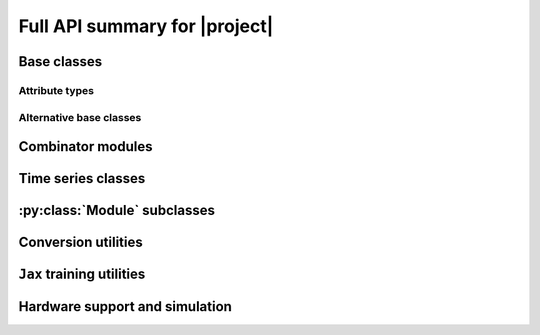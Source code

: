 Full API summary for |project|
==============================

.. py:currentmodule::rockpool

Base classes
------------

.. seealso:: :ref:`/basics/getting_started.ipynb` and :ref:`/basics/time_series.ipynb`.

.. autosummary::
    :toctree: _autosummary
    :template: class.rst

    nn.modules.Module
    nn.modules.TimedModule

Attribute types
~~~~~~~~~~~~~~~

.. autosummary::
    :toctree: _autosummary
    :template: class.rst

    parameters.Parameter
    parameters.State
    parameters.SimulationParameter


Alternative base classes
~~~~~~~~~~~~~~~~~~~~~~~~~~~~~~~~~~~~~~~~~~

.. autosummary::
    :toctree: _autosummary
    :template: class.rst

    nn.modules.JaxModule
    nn.modules.TorchModule

Combinator modules
------------------

.. autosummary::
    :toctree: _autosummary
    :template: class.rst

    nn.combinators.FFwdStack
    nn.combinators.Sequential


Time series classes
-------------------

.. seealso:: :ref:`/basics/time_series.ipynb`.

.. autosummary::
    :toctree: _autosummary
    :template: class.rst

    timeseries.TimeSeries
    timeseries.TSContinuous
    timeseries.TSEvent

:py:class:`Module` subclasses
-----------------------------

.. .. seealso:: :ref:`layerssummary`, :ref:`/tutorials/building_reservoir.ipynb` and other tutorials.

.. autosummary::
    :toctree: _autosummary
    :template: class.rst

    nn.modules.RateEulerJax
    nn.modules.LIFJax

    nn.modules.Linear
    nn.modules.LinearJax

    nn.modules.Instant
    nn.modules.InstantJax

    nn.modules.AFE

    nn.layers.RecRateEuler
    nn.layers.FFRateEuler
    nn.layers.PassThrough

    nn.layers.ButterFilter
    nn.layers.ButterMelFilter

    nn.layers.FFIAFBrian
    nn.layers.FFIAFSpkInBrian
    nn.layers.RecIAFBrian
    nn.layers.RecIAFSpkInBrian
    nn.layers.PassThroughEvents
    nn.layers.FFExpSynBrian
    nn.layers.RecDIAF
    nn.layers.FFUpDown

    nn.layers.FFIAFNest
    nn.layers.RecIAFSpkInNest
    nn.layers.RecAEIFSpkInNest

    nn.layers.FFCLIAF
    nn.layers.RecCLIAF

    .. nn.layers.RecDynapSE
    nn.layers.VirtualDynapse
    nn.layers.RecFSSpikeEulerBT
    nn.layers.RecFSSpikeADS
    nn.layers.RecRateEulerJax
    nn.layers.RecRateEulerJax_IO
    nn.layers.FFRateEulerJax
    nn.layers.ForceRateEulerJax_IO
    nn.layers.FFExpSynTorch
    nn.layers.FFIAFTorch
    nn.layers.FFIAFRefrTorch
    nn.layers.FFIAFSpkInTorch
    nn.layers.FFIAFSpkInRefrTorch
    nn.layers.RecIAFTorch
    nn.layers.RecIAFRefrTorch
    nn.layers.RecIAFSpkInTorch
    nn.layers.RecIAFSpkInRefrTorch
    nn.layers.RecIAFSpkInRefrCLTorch
    nn.layers.CLIAF
    nn.layers.SoftMaxLayer
    nn.layers.FFExpSyn
    nn.layers.RecLIFJax
    nn.layers.RecLIFCurrentInJax
    nn.layers.RecLIFJax_IO
    nn.layers.RecLIFCurrentInJax_IO
    nn.layers.FFLIFJax_IO
    nn.layers.FFLIFCurrentInJax_SO
    nn.layers.FFExpSynCurrentInJax
    nn.layers.FFExpSynJax

Conversion utilities
--------------------

.. autosummary::
    :toctree: _autosummary
    :template: class.rst

    nn.modules.timed_module.TimedModuleWrapper
    nn.modules.timed_module.LayerToTimedModule
    nn.modules.timed_module.astimedmodule

``Jax`` training utilities
---------------------------

.. autosummary::
    :toctree: _autosummary

    training.jax_loss.mse
    training.jax_loss.l2sqr_norm
    training.jax_loss.l0_norm_approx
    training.jax_loss.bounds_cost
    training.jax_loss.make_bounds

Hardware support and simulation
-------------------------------

.. autosummary::
    :toctree: _autosummary

    devices.pollen.config_from_specification
    devices.pollen.PollenCim
    .. devices.pollen.PollenSamna
